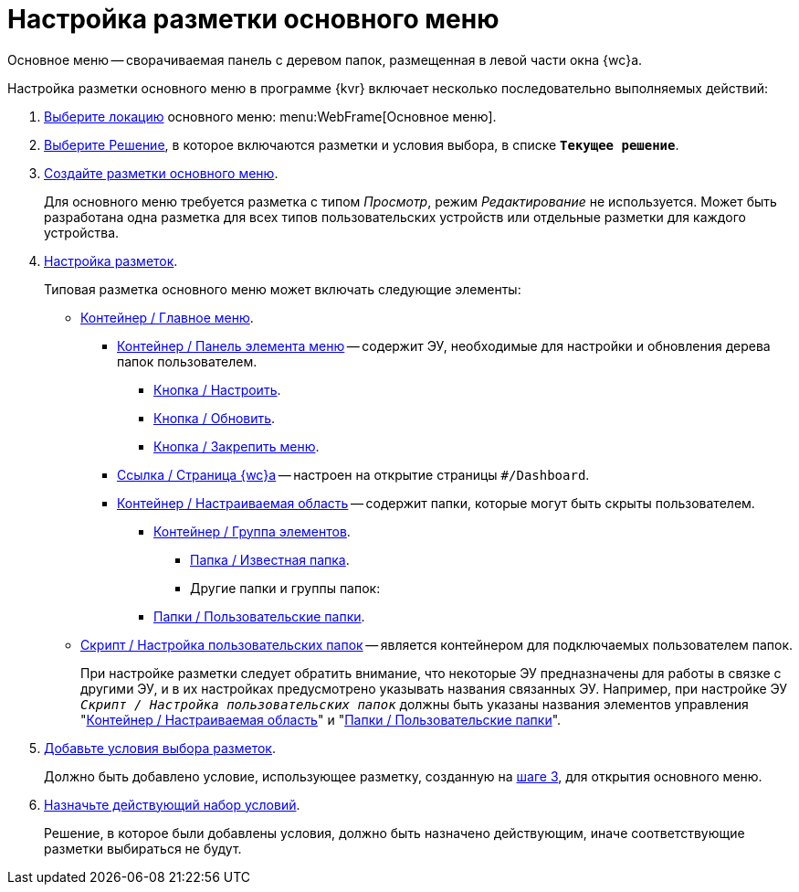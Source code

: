 = Настройка разметки основного меню

Основное меню -- сворачиваемая панель с деревом папок, размещенная в левой части окна {wc}а.

Настройка разметки основного меню в программе {kvr} включает несколько последовательно выполняемых действий:

. xref:locations-select.adoc[Выберите локацию] основного меню: menu:WebFrame[Основное меню].
. xref:solution-change-current.adoc[Выберите Решение], в которое включаются разметки и условия выбора, в списке `*Текущее решение*`.
[#step3]
. xref:layouts-general-operations.adoc#layoutsCreate[Создайте разметки основного меню].
+
Для основного меню требуется разметка с типом _Просмотр_, режим _Редактирование_ не используется. Может быть разработана одна разметка для всех типов пользовательских устройств или отдельные разметки для каждого устройства.
. xref:layouts-about-setings.adoc[Настройка разметок].
+
Типовая разметка основного меню может включать следующие элементы:
+
* xref:ctrl/mainMenu/mainMenu.adoc[Контейнер / Главное меню].
** xref:ctrl/mainMenu/rightMainMenuItemPanel.adoc[Контейнер / Панель элемента меню] -- содержит ЭУ, необходимые для настройки и обновления дерева папок пользователем.
*** xref:ctrl/mainMenu/configurableMainMenuContainerButton.adoc[Кнопка / Настроить].
*** xref:ctrl/mainMenu/refreshFoldersTreeButton.adoc[Кнопка / Обновить].
*** xref:ctrl/mainMenu/mainMenuPinButton.adoc[Кнопка / Закрепить меню].
** xref:ctrl/mainMenu/linkMainMenuItem.adoc[Ссылка / Страница {wc}а] -- настроен на открытие страницы `#/Dashboard`.
** xref:ctrl/mainMenu/configurableMainMenuContainer.adoc[Контейнер / Настраиваемая область] -- содержит папки, которые могут быть скрыты пользователем.
*** xref:ctrl/mainMenu/groupMainMenuItem.adoc[Контейнер / Группа элементов].
**** xref:ctrl/mainMenu/folderMainMenuItem.adoc[Папка / Известная папка].
**** Другие папки и группы папок:
*** xref:ctrl/mainMenu/userFoldersMainMenuItem.adoc[Папки / Пользовательские папки].
* xref:ctrl/mainMenu/connectUserFoldersToConfigurableContainerScript.adoc[Скрипт / Настройка пользовательских папок] -- является контейнером для подключаемых пользователем папок.
+
****
При настройке разметки следует обратить внимание, что некоторые ЭУ предназначены для работы в связке с другими ЭУ, и в их настройках предусмотрено указывать названия связанных ЭУ. Например, при настройке ЭУ `_Скрипт / Настройка пользовательских папок_` должны быть указаны названия элементов управления "xref:ctrl/mainMenu/configurableMainMenuContainer.adoc[Контейнер / Настраиваемая область]" и "xref:ctrl/mainMenu/userFoldersMainMenuItem.adoc[Папки / Пользовательские папки]".
****
+
. xref:conditions-about.adoc[Добавьте условия выбора разметок].
+
Должно быть добавлено условие, использующее разметку, созданную на <<step3,шаге 3>>, для открытия основного меню.
+
. xref:conditions-make-active.adoc[Назначьте действующий набор условий].
+
Решение, в которое были добавлены условия, должно быть назначено действующим, иначе соответствующие разметки выбираться не будут.
